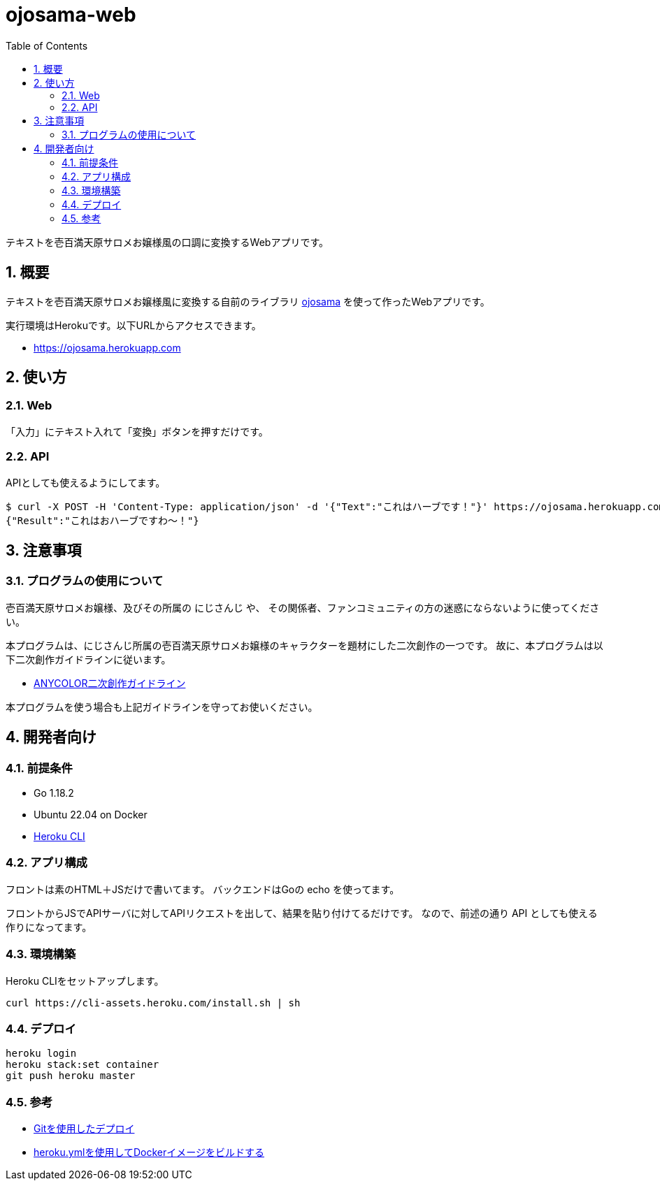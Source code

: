 = ojosama-web
:sectnums:
:toc: left

テキストを壱百満天原サロメお嬢様風の口調に変換するWebアプリです。

== 概要

テキストを壱百満天原サロメお嬢様風に変換する自前のライブラリ
https://github.com/jiro4989/ojosama[ojosama] を使って作ったWebアプリです。

実行環境はHerokuです。以下URLからアクセスできます。

* https://ojosama.herokuapp.com

== 使い方

=== Web

「入力」にテキスト入れて「変換」ボタンを押すだけです。

=== API

APIとしても使えるようにしてます。

[source,bash]
----
$ curl -X POST -H 'Content-Type: application/json' -d '{"Text":"これはハーブです！"}' https://ojosama.herokuapp.com/api/ojosama
{"Result":"これはおハーブですわ～！"}
----

== 注意事項

=== プログラムの使用について

壱百満天原サロメお嬢様、及びその所属の にじさんじ や、
その関係者、ファンコミュニティの方の迷惑にならないように使ってください。

本プログラムは、にじさんじ所属の壱百満天原サロメお嬢様のキャラクターを題材にした二次創作の一つです。
故に、本プログラムは以下二次創作ガイドラインに従います。

* https://event.nijisanji.app/guidelines/[ANYCOLOR二次創作ガイドライン]

本プログラムを使う場合も上記ガイドラインを守ってお使いください。

== 開発者向け

=== 前提条件

* Go 1.18.2
* Ubuntu 22.04 on Docker
* https://devcenter.heroku.com/ja/articles/heroku-cli[Heroku CLI]

=== アプリ構成

フロントは素のHTML＋JSだけで書いてます。
バックエンドはGoの echo を使ってます。

フロントからJSでAPIサーバに対してAPIリクエストを出して、結果を貼り付けてるだけです。
なので、前述の通り API としても使える作りになってます。

=== 環境構築

Heroku CLIをセットアップします。

[source,bash]
----
curl https://cli-assets.heroku.com/install.sh | sh
----

=== デプロイ

[source,bash]
----
heroku login
heroku stack:set container
git push heroku master
----

=== 参考

* https://devcenter.heroku.com/ja/articles/git[Gitを使用したデプロイ]
* https://devcenter.heroku.com/ja/articles/build-docker-images-heroku-yml[heroku.ymlを使用してDockerイメージをビルドする]
